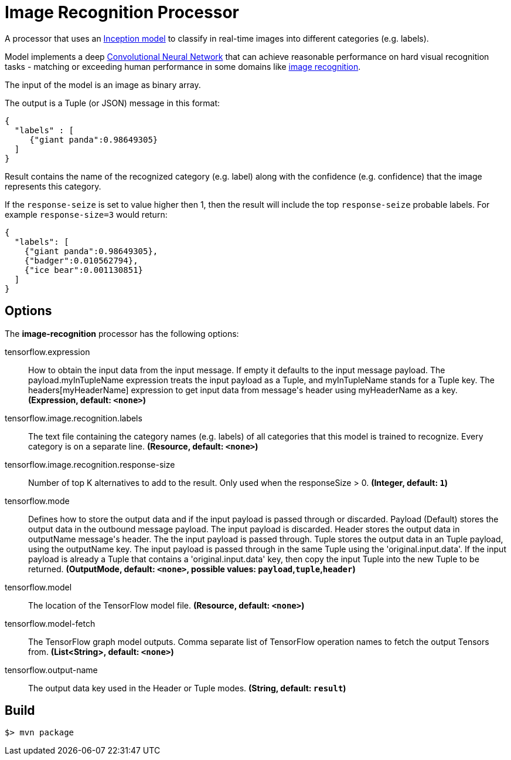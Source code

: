 //tag::ref-doc[]
= Image Recognition Processor

A processor that uses an https://github.com/tensorflow/models/tree/master/inception[Inception model] to classify
in real-time images into different categories (e.g. labels).

Model implements a deep https://en.wikipedia.org/wiki/Convolutional_neural_network[Convolutional Neural Network] that can achieve reasonable performance on hard visual recognition tasks
- matching or exceeding human performance in some domains like https://www.tensorflow.org/tutorials/image_recognition[image recognition].

The input of the model is an image as binary array.

The output is a Tuple (or JSON) message in this format:

```json
{
  "labels" : [
     {"giant panda":0.98649305}
  ]
}
```
Result contains the name of the recognized category (e.g. label) along with the confidence (e.g. confidence) that the image represents this category.

If the `response-seize` is set to value higher then 1, then the result will include the top `response-seize` probable labels. For example `response-size=3` would return:

```json
{
  "labels": [
    {"giant panda":0.98649305},
    {"badger":0.010562794},
    {"ice bear":0.001130851}
  ]
}
```

== Options

The **$$image-recognition$$** $$processor$$ has the following options:

//tag::configuration-properties[]
$$tensorflow.expression$$:: $$How to obtain the input data from the input message. If empty it defaults to the input message payload.
 The payload.myInTupleName expression treats the input payload as a Tuple, and myInTupleName stands for
 a Tuple key. The headers[myHeaderName] expression to get input data from message's header using
 myHeaderName as a key.$$ *($$Expression$$, default: `$$<none>$$`)*
$$tensorflow.image.recognition.labels$$:: $$The text file containing the category names (e.g. labels) of all categories
 that this model is trained to recognize. Every category is on a separate line.$$ *($$Resource$$, default: `$$<none>$$`)*
$$tensorflow.image.recognition.response-size$$:: $$Number of top K alternatives to add to the result. Only used when the responseSize > 0.$$ *($$Integer$$, default: `$$1$$`)*
$$tensorflow.mode$$:: $$Defines how to store the output data and if the input payload is passed through or discarded.
 Payload (Default) stores the output data in the outbound message payload. The input payload is discarded.
 Header stores the output data in outputName message's header. The the input payload is passed through.
 Tuple stores the output data in an Tuple payload, using the outputName key. The input payload is passed through
 in the same Tuple using the 'original.input.data'. If the input payload is already a Tuple that contains
 a 'original.input.data' key, then copy the input Tuple into the new Tuple to be returned.$$ *($$OutputMode$$, default: `$$<none>$$`, possible values: `payload`,`tuple`,`header`)*
$$tensorflow.model$$:: $$The location of the TensorFlow model file.$$ *($$Resource$$, default: `$$<none>$$`)*
$$tensorflow.model-fetch$$:: $$The TensorFlow graph model outputs. Comma separate list of TensorFlow operation names to fetch the output Tensors from.$$ *($$List<String>$$, default: `$$<none>$$`)*
$$tensorflow.output-name$$:: $$The output data key used in the Header or Tuple modes.$$ *($$String$$, default: `$$result$$`)*
//end::configuration-properties[]

//end::ref-doc[]
== Build

```
$> mvn package
```
